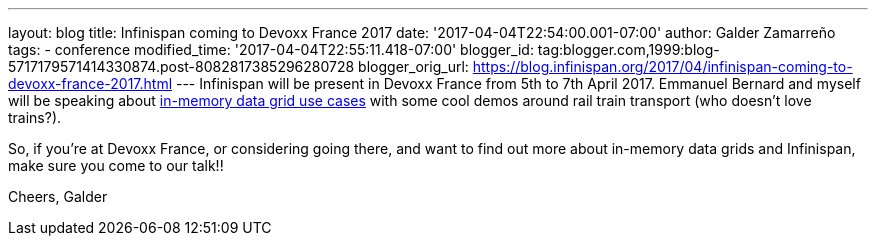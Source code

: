 ---
layout: blog
title: Infinispan coming to Devoxx France 2017
date: '2017-04-04T22:54:00.001-07:00'
author: Galder Zamarreño
tags:
- conference
modified_time: '2017-04-04T22:55:11.418-07:00'
blogger_id: tag:blogger.com,1999:blog-5717179571414330874.post-8082817385296280728
blogger_orig_url: https://blog.infinispan.org/2017/04/infinispan-coming-to-devoxx-france-2017.html
---
Infinispan will be present in Devoxx France from 5th to 7th April 2017.
Emmanuel Bernard and myself will be speaking about
http://cfp.devoxx.fr/2017/talk/UKK-0693/Architecture_par_la_pratique:_patterns_d%E2%80%99utilisation_de_systemes_in-memory_-_WD-40_entre_vos_donnees_et_vos_applis[in-memory
data grid use cases] with some cool demos around rail train transport
(who doesn't love trains?).

So, if you're at Devoxx France, or considering going there, and want to
find out more about in-memory data grids and Infinispan, make sure you
come to our talk!!

Cheers,
Galder
